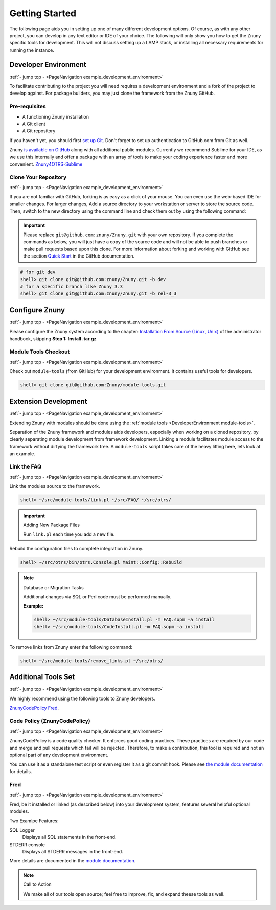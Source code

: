 .. _PageNavigation example_development_environment:

Getting Started
################

The following page aids you in setting up one of many different development options. Of course, as with any other project, you can develop in any text editor or IDE of your choice. The following will only show you how to get the Znuny specific tools for development. This will not discuss setting up a LAMP stack, or installing all necessary requirements for running the instance.


Developer Environment
*********************
:ref:`- jump top - <PageNavigation example_development_environment>`

To facilitate contributing to the project you will need requires a development environment and a fork of the project to develop against. For package builders, you may just clone the framework from the Znuny GitHub.

Pre-requisites
==============

* A functioning Znuny installation
* A Git client
* A Git repository

If you haven't yet, you should first `set up Git <https://docs.github.com/en/get-started/quickstart/set-up-git>`_. Don't forget to set up authentication to GitHub.com from Git as well.

Znuny `is available on GitHub <https://github.com/Znuny/>`_ along with all additional public modules. Currently we recommend Sublime for your IDE, as we use this internally and offer a package with an array of tools to make your coding experience faster and more convenient. `Znuny4OTRS-Sublime <https://github.com/znuny/Znuny4OTRS-Sublime>`_

Clone Your Repository
=====================
:ref:`- jump top - <PageNavigation example_development_environment>`

If you are not familiar with GitHub, forking is as easy as a click of your mouse. You can even use the web-based IDE for smaller changes. For larger changes, Add a source directory to your workstation or server to store the source code. Then, switch to the new directory using the command line and check them out by using the following command:

.. important:: 
   
   Please replace ``git@github.com:znuny/Znuny.git`` with your own repository. If you complete the commands as below, you will just have a copy of the source code and will not be able to push branches or make pull requests based upon this clone. For more information about forking and working with GitHub see the section `Quick Start <https://docs.github.com/en/get-started/quickstart>`_ in the GitHub documentation.


.. code-block::

   # for git dev
   shell> git clone git@github.com:znuny/Znuny.git -b dev
   # for a specific branch like Znuny 3.3
   shell> git clone git@github.com:znuny/Znuny.git -b rel-3_3


Configure Znuny
***************
:ref:`- jump top - <PageNavigation example_development_environment>`

Please configure the Znuny system according to the chapter: `Installation From Source (Linux, Unix) <https://doc.znuny.org/legacy/manual/admin/6.0/en/html/manual-installation-of-otrs.html>`_ of the administrator handbook, skipping **Step 1: Install .tar.gz**

Module Tools Checkout
=====================
:ref:`- jump top - <PageNavigation example_development_environment>`

.. _DeveloperEnvironment module-tools:

Check out ``module-tools`` (from GitHub) for your development environment. It contains useful tools for developers.

.. code-block::

   shell> git clone git@github.com:Znuny/module-tools.git


Extension Development
*********************

.. _DeveolperEnvironment ModuleTools:

:ref:`- jump top - <PageNavigation example_development_environment>`

Extending Znuny with modules should be done using the :ref:`module tools <DeveloperEnvironment module-tools>`.

Separation of the Znuny framework and modules aids developers, especially when working on a cloned repository, by clearly separating module development from framework development. Linking a module facilitates module access to the framework without dirtying the framework tree. A ``module-tools`` script takes care of the heavy lifting here, lets look at an example.

Link the FAQ
============
:ref:`- jump top - <PageNavigation example_development_environment>`

Link the modules source to the framework.

.. code-block::

   shell> ~/src/module-tools/link.pl ~/src/FAQ/ ~/src/otrs/

.. important:: Adding New Package Files

   Run ``link.pl`` each time you add a new file.

Rebuild the configuration files to complete integration in Znuny.

.. code-block::

   shell> ~/src/otrs/bin/otrs.Console.pl Maint::Config::Rebuild

.. note:: Database or Migration Tasks

   Additional changes via SQL or Perl code must be performed manually.

   **Example:**

   .. code-block::

      shell> ~/src/module-tools/DatabaseInstall.pl -m FAQ.sopm -a install
      shell> ~/src/module-tools/CodeInstall.pl -m FAQ.sopm -a install


To remove links from Znuny enter the following command:

.. code-block::

   shell> ~/src/module-tools/remove_links.pl ~/src/otrs/

Additional Tools Set
********************
:ref:`- jump top - <PageNavigation example_development_environment>`

We highly recommend using the following tools to Znuny developers.

`ZnunyCodePolicy <https://github.com/znuny/ZnunyCodePolicy>`_
`Fred <https://github.com/Znuny/Fred>`_.

Code Policy (ZnunyCodePolicy)
=============================
:ref:`- jump top - <PageNavigation example_development_environment>`

ZnunyCodePolicy is a code quality checker. It enforces good coding practices. These practices are required by our code and merge and pull requests which fail will be rejected. Therefore, to make a contribution, this tool is required and not an optional part of any development environment.

You can use it as a standalone test script or even register it as a git commit hook. Please see `the module documentation <https://github.com/znuny/ZnunyCodePolicy/blob/master/doc/en/feature.md>`_ for details.

Fred
====

:ref:`- jump top - <PageNavigation example_development_environment>`

Fred, be it installed or linked (as described below) into your development system, features several helpful optional modules.

Two Examlpe Features:

SQL Logger
   Displays all SQL statements in the front-end.
STDERR console
   Displays all STDERR messages in the front-end.

More details are documented in the `module documentation <https://github.com/znuny/Fred/blob/master/doc/en/Fred.xml>`_.

.. note:: Call to Action

   We make all of our tools open source; feel free to improve, fix, and expand theese tools as well.
   